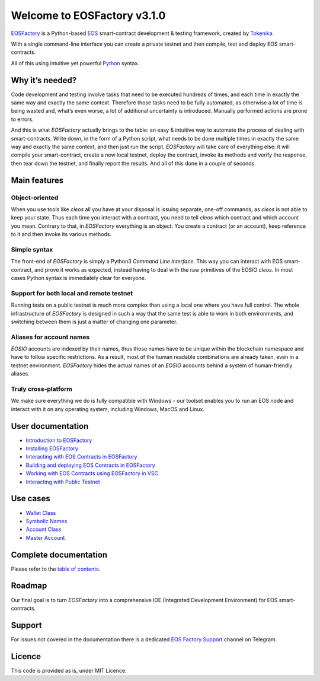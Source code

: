 ============================
Welcome to EOSFactory v3.1.0
============================

`EOSFactory <http://eosfactory.io/>`_ is a Python-based `EOS <https://eos.io>`_ smart-contract development & testing framework, created by `Tokenika <https://tokenika.io>`_.

With a single command-line interface you can create a private testnet and then compile, test and deploy EOS smart-contracts.

All of this using intuitive yet powerful `Python <https://www.python.org/>`_ syntax.

Why it’s needed?
----------------

Code development and testing involve tasks that need to be executed hundreds of times, and each time in exactly the same way and exactly the same context. Therefore those tasks need to be fully automated, as otherwise a lot of time is being wasted and, what’s even worse, a lot of additional uncertainty is introduced. Manually performed actions are prone to errors.

And this is what *EOSFactory* actually brings to the table: an easy & intuitive way to automate the process of dealing with smart-contracts. Write down, in the form of a Python script, what needs to be done multiple times in exactly the same way and exactly the same context, and then just run the script. *EOSFactory* will take care of everything else: it will compile your smart-contract, create a new local testnet, deploy the contract, invoke its methods and verify the response, then tear down the testnet, and finally report the results. And all of this done in a couple of seconds.

Main features
-------------

Object-oriented
^^^^^^^^^^^^^^^

When you use tools like `cleos` all you have at your disposal is issuing separate, one-off commands, as `cleos` is not able to keep your state. Thus each time you interact with a contract, you need to tell `cleos` which contract and which account you mean. Contrary to that, in *EOSFactory* everything is an object. You create a contract (or an account), keep reference to it and then invoke its various methods.

Simple syntax
^^^^^^^^^^^^^

The front-end of *EOSFactory* is simply a Python3 *Command Line Interface*. This way you can interact with EOS smart-contract, and prove it works as expected, instead having to deal with the raw primitives of the EOSIO `cleos`. In most cases Python syntax is immediately clear for everyone.

Support for both local and remote testnet
^^^^^^^^^^^^^^^^^^^^^^^^^^^^^^^^^^^^^^^^^

Running tests on a public testnet is much more complex than using a local one where you have full control. The whole infrastructure of *EOSFactory* is designed in such a way that the same test is able to work in both environments, and switching between them is just a matter of changing one parameter.

Aliases for account names
^^^^^^^^^^^^^^^^^^^^^^^^^

*EOSIO* accounts are indexed by their names, thus those names have to be unique within the blockchain namespace and have to follow specific restrictions. As a result, most of the human readable combinations are already taken, even in a testnet environment. *EOSFactory* hides the actual names of an *EOSIO* accounts behind a system of human-friendly aliases.

Truly cross-platform
^^^^^^^^^^^^^^^^^^^^

We make sure everything we do is fully compatible with Windows - our toolset enables you to run an EOS node and interact with it on any operating system, including Windows, MacOS and Linux. 

User documentation
------------------

* `Introduction to EOSFactory <http://eosfactory.io/build/html/tutorials/00.IntroductionToEOSFactory.html>`_
* `Installing EOSFactory <https://eosfactory.io/build/html/tutorials/01.InstallingEOSFactory.html>`_
* `Interacting with EOS Contracts in EOSFactory <https://eosfactory.io/build/html/tutorials/02.InteractingWithEOSContractsInEOSFactory.html>`_
* `Building and deploying EOS Contracts in EOSFactory <https://eosfactory.io/build/html/tutorials/03.BuildingAndDeployingEOSContractsInEOSFactory.html>`_
* `Working with EOS Contracts using EOSFactory in VSC <https://eosfactory.io/build/html/tutorials/04.WorkingWithEOSContractsUsingEOSFactoryInVSC.html>`_
* `Interacting with Public Testnet <https://eosfactory.io/build/html/tutorials/05.InteractingWithPublicTestnet.html>`_

Use cases
---------

* `Wallet Class <https://eosfactory.io/build/html/cases/wallet.html>`_
* `Symbolic Names <https://eosfactory.io/build/html/cases/symbolic_names.html>`_
* `Account Class <https://eosfactory.io/build/html/cases/account.html>`_
* `Master Account <https://eosfactory.io/build/html/cases/master_account.html>`_

Complete documentation
----------------------

Please refer to the `table of contents <https://eosfactory.io/build/html/index.html>`_.


Roadmap
-------

Our final goal is to turn *EOSFactory* into a comprehensive IDE (Integrated Development Environment) for EOS smart-contracts.

Support
-------

For issues not covered in the documentation there is a dedicated `EOS Factory Support <https://t.me/EOSFactorySupport>`_ channel on Telegram.

Licence
-------

This code is provided as is, under MIT Licence.
